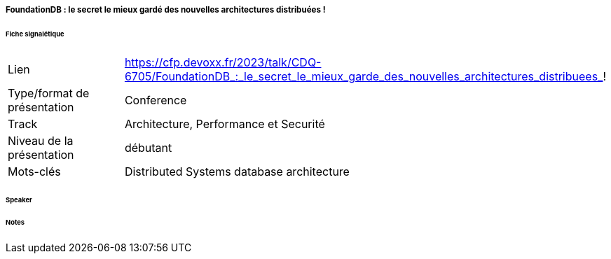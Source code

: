 ===== FoundationDB : le secret le mieux gardé des nouvelles architectures distribuées !

====== Fiche signalétique

[cols="1,2"]
|===

|Lien
|https://cfp.devoxx.fr/2023/talk/CDQ-6705/FoundationDB_:_le_secret_le_mieux_garde_des_nouvelles_architectures_distribuees_!

|Type/format de présentation
|Conference

|Track
|Architecture, Performance et Securité

|Niveau de la présentation
|débutant

|Mots-clés 	
|Distributed Systems database architecture

|===

====== Speaker

====== Notes
 	